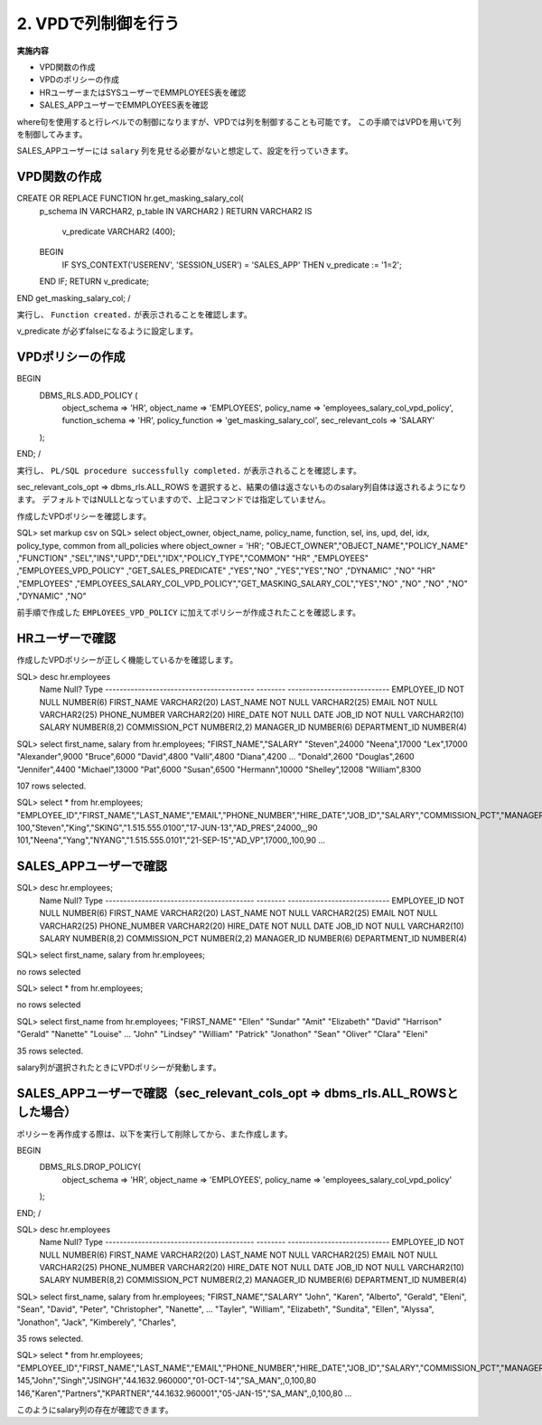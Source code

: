 ###########################
2. VPDで列制御を行う
###########################

**実施内容**

+ VPD関数の作成
+ VPDのポリシーの作成
+ HRユーザーまたはSYSユーザーでEMMPLOYEES表を確認
+ SALES_APPユーザーでEMMPLOYEES表を確認


where句を使用すると行レベルでの制御になりますが、VPDでは列を制御することも可能です。
この手順ではVPDを用いて列を制御してみます。

SALES_APPユーザーには ``salary`` 列を見せる必要がないと想定して、設定を行っていきます。


****************************
VPD関数の作成
****************************

.. code:: sql

CREATE OR REPLACE FUNCTION hr.get_masking_salary_col( 
    p_schema IN VARCHAR2,
    p_table  IN VARCHAR2
    )
    RETURN VARCHAR2
    IS
        v_predicate VARCHAR2 (400);
    BEGIN
        IF SYS_CONTEXT('USERENV', 'SESSION_USER') = 'SALES_APP' THEN
        v_predicate := '1=2';
    END IF;
    RETURN v_predicate;
END get_masking_salary_col;
/


実行し、 ``Function created.`` が表示されることを確認します。

v_predicate が必ずfalseになるように設定します。


****************************
VPDポリシーの作成
****************************


BEGIN
    DBMS_RLS.ADD_POLICY (
        object_schema         => 'HR',
        object_name           => 'EMPLOYEES',
        policy_name           => 'employees_salary_col_vpd_policy',
        function_schema       => 'HR',
        policy_function       => 'get_masking_salary_col',
        sec_relevant_cols     => 'SALARY'
    );
END;
/

実行し、 ``PL/SQL procedure successfully completed.`` が表示されることを確認します。

sec_relevant_cols_opt => dbms_rls.ALL_ROWS
を選択すると、結果の値は返さないもののsalary列自体は返されるようになります。
デフォルトではNULLとなっていますので、上記コマンドでは指定していません。

作成したVPDポリシーを確認します。



SQL> set markup csv on
SQL> select object_owner, object_name, policy_name, function, sel, ins, upd, del, idx, policy_type, common from all_policies where object_owner  = 'HR';
"OBJECT_OWNER","OBJECT_NAME","POLICY_NAME"                    ,"FUNCTION"              ,"SEL","INS","UPD","DEL","IDX","POLICY_TYPE","COMMON"
"HR"          ,"EMPLOYEES"  ,"EMPLOYEES_VPD_POLICY"           ,"GET_SALES_PREDICATE"   ,"YES","NO" ,"YES","YES","NO" ,"DYNAMIC"    ,"NO"
"HR"          ,"EMPLOYEES"  ,"EMPLOYEES_SALARY_COL_VPD_POLICY","GET_MASKING_SALARY_COL","YES","NO" ,"NO" ,"NO" ,"NO" ,"DYNAMIC"    ,"NO"

前手順で作成した ``EMPLOYEES_VPD_POLICY`` に加えてポリシーが作成されたことを確認します。


****************************
HRユーザーで確認
****************************

作成したVPDポリシーが正しく機能しているかを確認します。


SQL> desc hr.employees
 Name                                      Null?    Type
 ----------------------------------------- -------- ----------------------------
 EMPLOYEE_ID                               NOT NULL NUMBER(6)
 FIRST_NAME                                         VARCHAR2(20)
 LAST_NAME                                 NOT NULL VARCHAR2(25)
 EMAIL                                     NOT NULL VARCHAR2(25)
 PHONE_NUMBER                                       VARCHAR2(20)
 HIRE_DATE                                 NOT NULL DATE
 JOB_ID                                    NOT NULL VARCHAR2(10)
 SALARY                                             NUMBER(8,2)
 COMMISSION_PCT                                     NUMBER(2,2)
 MANAGER_ID                                         NUMBER(6)
 DEPARTMENT_ID                                      NUMBER(4)


SQL> select first_name, salary from hr.employees;
"FIRST_NAME","SALARY"
"Steven",24000
"Neena",17000
"Lex",17000
"Alexander",9000
"Bruce",6000
"David",4800
"Valli",4800
"Diana",4200
...
"Donald",2600
"Douglas",2600
"Jennifer",4400
"Michael",13000
"Pat",6000
"Susan",6500
"Hermann",10000
"Shelley",12008
"William",8300

107 rows selected.


SQL> select * from hr.employees;
"EMPLOYEE_ID","FIRST_NAME","LAST_NAME","EMAIL","PHONE_NUMBER","HIRE_DATE","JOB_ID","SALARY","COMMISSION_PCT","MANAGER_ID","DEPARTMENT_ID"
100,"Steven","King","SKING","1.515.555.0100","17-JUN-13","AD_PRES",24000,,,90
101,"Neena","Yang","NYANG","1.515.555.0101","21-SEP-15","AD_VP",17000,,100,90
...


****************************************************************************
SALES_APPユーザーで確認
****************************************************************************

SQL> desc hr.employees;
 Name                                      Null?    Type
 ----------------------------------------- -------- ----------------------------
 EMPLOYEE_ID                               NOT NULL NUMBER(6)
 FIRST_NAME                                         VARCHAR2(20)
 LAST_NAME                                 NOT NULL VARCHAR2(25)
 EMAIL                                     NOT NULL VARCHAR2(25)
 PHONE_NUMBER                                       VARCHAR2(20)
 HIRE_DATE                                 NOT NULL DATE
 JOB_ID                                    NOT NULL VARCHAR2(10)
 SALARY                                             NUMBER(8,2)
 COMMISSION_PCT                                     NUMBER(2,2)
 MANAGER_ID                                         NUMBER(6)
 DEPARTMENT_ID                                      NUMBER(4)

SQL> select first_name, salary from hr.employees;

no rows selected

SQL> select * from hr.employees;

no rows selected


SQL> select first_name from hr.employees;
"FIRST_NAME"
"Ellen"
"Sundar"
"Amit"
"Elizabeth"
"David"
"Harrison"
"Gerald"
"Nanette"
"Louise"
...
"John"
"Lindsey"
"William"
"Patrick"
"Jonathon"
"Sean"
"Oliver"
"Clara"
"Eleni"

35 rows selected.

salary列が選択されたときにVPDポリシーが発動します。


****************************************************************************
SALES_APPユーザーで確認（sec_relevant_cols_opt => dbms_rls.ALL_ROWSとした場合）
****************************************************************************

ポリシーを再作成する際は、以下を実行して削除してから、また作成します。

BEGIN
    DBMS_RLS.DROP_POLICY(
        object_schema => 'HR',
        object_name   => 'EMPLOYEES',
        policy_name   => 'employees_salary_col_vpd_policy'
    );
END;
/




SQL> desc hr.employees
 Name                                      Null?    Type
 ----------------------------------------- -------- ----------------------------
 EMPLOYEE_ID                               NOT NULL NUMBER(6)
 FIRST_NAME                                         VARCHAR2(20)
 LAST_NAME                                 NOT NULL VARCHAR2(25)
 EMAIL                                     NOT NULL VARCHAR2(25)
 PHONE_NUMBER                                       VARCHAR2(20)
 HIRE_DATE                                 NOT NULL DATE
 JOB_ID                                    NOT NULL VARCHAR2(10)
 SALARY                                             NUMBER(8,2)
 COMMISSION_PCT                                     NUMBER(2,2)
 MANAGER_ID                                         NUMBER(6)
 DEPARTMENT_ID                                      NUMBER(4)


SQL> select first_name, salary from hr.employees;
"FIRST_NAME","SALARY"
"John",
"Karen",
"Alberto",
"Gerald",
"Eleni",
"Sean",
"David",
"Peter",
"Christopher",
"Nanette",
...
"Tayler",
"William",
"Elizabeth",
"Sundita",
"Ellen",
"Alyssa",
"Jonathon",
"Jack",
"Kimberely",
"Charles",

35 rows selected.


SQL> select * from hr.employees;
"EMPLOYEE_ID","FIRST_NAME","LAST_NAME","EMAIL","PHONE_NUMBER","HIRE_DATE","JOB_ID","SALARY","COMMISSION_PCT","MANAGER_ID","DEPARTMENT_ID"
145,"John","Singh","JSINGH","44.1632.960000","01-OCT-14","SA_MAN",,0,100,80
146,"Karen","Partners","KPARTNER","44.1632.960001","05-JAN-15","SA_MAN",,0,100,80
...


このようにsalary列の存在が確認できます。